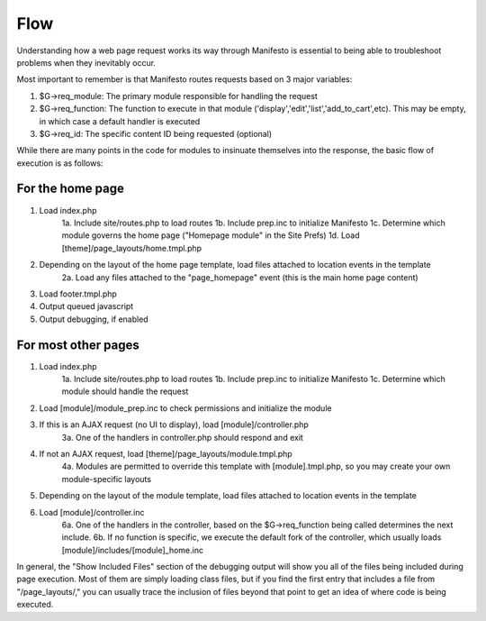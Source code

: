 ****
Flow
****

Understanding how a web page request works its way through Manifesto is essential to being able to troubleshoot problems when they inevitably occur. 

Most important to remember is that Manifesto routes requests based on 3 major variables:

1. $G->req_module: The primary module responsible for handling the request
2. $G->req_function: The function to execute in that module ('display','edit','list','add_to_cart',etc). This may be empty, in which case a default handler is executed
3. $G->req_id: The specific content ID being requested (optional) 

While there are many points in the code for modules to insinuate themselves into the response, the basic flow of execution is as follows:

For the home page
=================

1. Load index.php
	1a. Include site/routes.php to load routes
	1b. Include prep.inc to initialize Manifesto
	1c. Determine which module governs the home page ("Homepage module" in the Site Prefs)
	1d. Load [theme]/page_layouts/home.tmpl.php
2. Depending on the layout of the home page template, load files attached to location events in the template
	2a. Load any files attached to the "page_homepage" event (this is the main home page content)
3. Load footer.tmpl.php
4. Output queued javascript
5. Output debugging, if enabled

For most other pages
====================

1. Load index.php
	1a. Include site/routes.php to load routes
	1b. Include prep.inc to initialize Manifesto
	1c. Determine which module should handle the request
2. Load [module]/module_prep.inc to check permissions and initialize the module
3. If this is an AJAX request (no UI to display), load [module]/controller.php
	3a. One of the handlers in controller.php should respond and exit
4. If not an AJAX request, load [theme]/page_layouts/module.tmpl.php
	4a. Modules are permitted to override this template with [module].tmpl.php, so you may create your own module-specific layouts
5. Depending on the layout of the module template, load files attached to location events in the template
6. Load [module]/controller.inc
	6a. One of the handlers in the controller, based on the $G->req_function being called determines the next include.
	6b. If no function is specific, we execute the default fork of the controller, which usually loads [module]/includes/[module]_home.inc
	
In general, the "Show Included Files" section of the debugging output will show you all of the files being included during page execution. Most of them are simply loading class files, but if you find the first entry that includes a file from "/page_layouts/," you can usually trace the inclusion of files beyond that point to get an idea of where code is being executed.